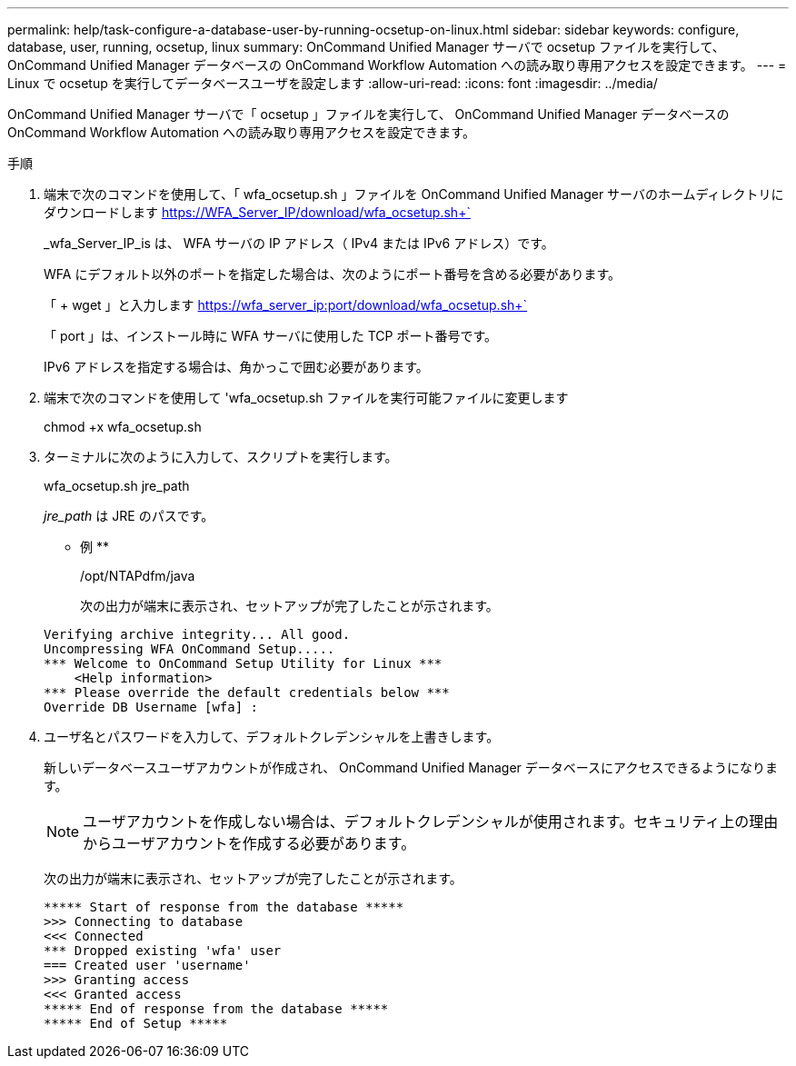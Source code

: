---
permalink: help/task-configure-a-database-user-by-running-ocsetup-on-linux.html 
sidebar: sidebar 
keywords: configure, database, user, running, ocsetup, linux 
summary: OnCommand Unified Manager サーバで ocsetup ファイルを実行して、 OnCommand Unified Manager データベースの OnCommand Workflow Automation への読み取り専用アクセスを設定できます。 
---
= Linux で ocsetup を実行してデータベースユーザを設定します
:allow-uri-read: 
:icons: font
:imagesdir: ../media/


[role="lead"]
OnCommand Unified Manager サーバで「 ocsetup 」ファイルを実行して、 OnCommand Unified Manager データベースの OnCommand Workflow Automation への読み取り専用アクセスを設定できます。

.手順
. 端末で次のコマンドを使用して、「 wfa_ocsetup.sh 」ファイルを OnCommand Unified Manager サーバのホームディレクトリにダウンロードします https://WFA_Server_IP/download/wfa_ocsetup.sh+`[]
+
_wfa_Server_IP_is は、 WFA サーバの IP アドレス（ IPv4 または IPv6 アドレス）です。

+
WFA にデフォルト以外のポートを指定した場合は、次のようにポート番号を含める必要があります。

+
「 + wget 」と入力します https://wfa_server_ip:port/download/wfa_ocsetup.sh+`[]

+
「 port 」は、インストール時に WFA サーバに使用した TCP ポート番号です。

+
IPv6 アドレスを指定する場合は、角かっこで囲む必要があります。

. 端末で次のコマンドを使用して 'wfa_ocsetup.sh ファイルを実行可能ファイルに変更します
+
chmod +x wfa_ocsetup.sh

. ターミナルに次のように入力して、スクリプトを実行します。
+
wfa_ocsetup.sh jre_path

+
_jre_path_ は JRE のパスです。

+
** 例 **

+
/opt/NTAPdfm/java

+
次の出力が端末に表示され、セットアップが完了したことが示されます。

+
[listing]
----
Verifying archive integrity... All good.
Uncompressing WFA OnCommand Setup.....
*** Welcome to OnCommand Setup Utility for Linux ***
    <Help information>
*** Please override the default credentials below ***
Override DB Username [wfa] :
----
. ユーザ名とパスワードを入力して、デフォルトクレデンシャルを上書きします。
+
新しいデータベースユーザアカウントが作成され、 OnCommand Unified Manager データベースにアクセスできるようになります。

+

NOTE: ユーザアカウントを作成しない場合は、デフォルトクレデンシャルが使用されます。セキュリティ上の理由からユーザアカウントを作成する必要があります。

+
次の出力が端末に表示され、セットアップが完了したことが示されます。

+
[listing]
----
***** Start of response from the database *****
>>> Connecting to database
<<< Connected
*** Dropped existing 'wfa' user
=== Created user 'username'
>>> Granting access
<<< Granted access
***** End of response from the database *****
***** End of Setup *****
----

